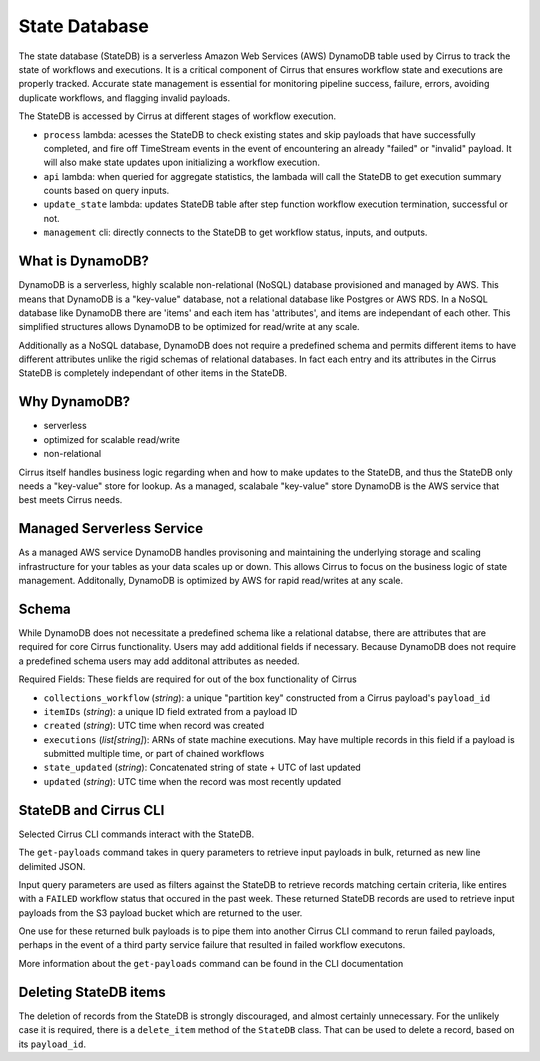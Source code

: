 State Database
==============

The state database (StateDB) is a serverless Amazon Web Services (AWS) DynamoDB
table used by Cirrus to track the state of workflows and executions.  It is a
critical component of Cirrus that ensures workflow state and executions are
properly tracked.  Accurate state management is essential for monitoring
pipeline success, failure, errors, avoiding duplicate workflows, and flagging
invalid payloads.

The StateDB is accessed by Cirrus at different stages of workflow execution.

* ``process`` lambda: acesses the StateDB to check existing states and skip
  payloads that have successfully completed, and fire off TimeStream events in
  the event of encountering an already "failed" or "invalid" payload.  It will
  also make state updates upon initializing a workflow execution.
* ``api`` lambda: when queried for aggregate statistics, the lambada will call
  the StateDB to get execution summary counts based on query inputs.
* ``update_state`` lambda: updates StateDB table after step function workflow
  execution termination, successful or not.
* ``management`` cli: directly connects to the StateDB to get workflow status,
  inputs, and outputs.

What is DynamoDB?
-----------------

DynamoDB is a serverless, highly scalable non-relational (NoSQL) database provisioned and managed by AWS.  This means that DynamoDB is a "key-value" database, not a relational database like Postgres or AWS RDS.  In a NoSQL database like DynamoDB there are 'items' and each item has 'attributes', and items are independant of each other.  This simplified structures allows DynamoDB to be optimized for read/write at any scale.

Additionally as a NoSQL database, DynamoDB does not require a predefined
schema and permits different items to have different attributes unlike the rigid schemas of relational databases.  In fact each entry and its attributes in the Cirrus StateDB is completely independant of other items in the StateDB.


Why DynamoDB?
--------------

- serverless
- optimized for scalable read/write
- non-relational

Cirrus itself handles business logic regarding when and how to make updates to the StateDB, and thus the StateDB only needs a "key-value" store for lookup.  As a managed, scalabale "key-value" store DynamoDB is the AWS service that best meets Cirrus needs.

Managed Serverless Service
--------------------------

As a managed AWS service DynamoDB handles provisoning and maintaining the
underlying storage and scaling infrastructure for your tables as your data
scales up or down.  This allows Cirrus to focus on the business logic of state
management.  Additonally, DynamoDB is optimized by AWS for rapid read/writes
at any scale.

Schema
------
While DynamoDB does not necessitate a predefined schema like a relational
databse, there are attributes that are required for core Cirrus functionality.
Users may add additional fields if necessary.  Because DynamoDB does not
require a predefined schema users may add additonal attributes as needed.

Required Fields:
These fields are required for out of the box functionality of Cirrus

* ``collections_workflow`` (*string*):  a unique "partition key" constructed
  from a Cirrus payload's ``payload_id``
* ``itemIDs`` (*string*): a unique ID field extrated from a payload ID
* ``created`` (*string*): UTC time when record was created
* ``executions`` (*list[string]*): ARNs of state machine executions.  May have
  multiple records in this field if a payload is submitted multiple time, or
  part of chained workflows
* ``state_updated`` (*string*): Concatenated string of state + UTC of last
  updated
* ``updated`` (*string*): UTC time when the record was most recently updated

StateDB and Cirrus CLI
-----------------------

Selected Cirrus CLI commands interact with the StateDB.

The ``get-payloads`` command takes in query parameters to retrieve input
payloads in bulk, returned as new line delimited JSON.

Input query parameters are used as filters against the StateDB to retrieve
records matching certain criteria, like entires with a ``FAILED`` workflow
status that occured in the past week.  These returned StateDB records are used
to retrieve input payloads from the S3 payload bucket which are returned to the
user.

One use for these returned bulk payloads is to pipe them into another
Cirrus CLI command to rerun failed payloads, perhaps in the event of a third
party service failure that resulted in failed workflow executons.

More information about the ``get-payloads`` command can be found in the CLI
documentation

Deleting StateDB items
-----------------------

The deletion of records from the StateDB is strongly discouraged, and almost
certainly unnecessary.  For the unlikely case it is required, there is a
``delete_item`` method of the ``StateDB`` class.  That can be used to delete
a record, based on its ``payload_id``.
